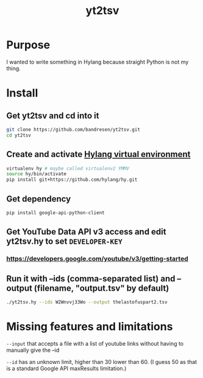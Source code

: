 #+TITLE:	yt2tsv
#+STARTUP:	content

* Purpose
I wanted to write something in Hylang because straight Python is not my thing.

* Install

** Get yt2tsv and cd into it
#+begin_src sh
git clone https://github.com/bandresen/yt2tsv.git
cd yt2tsv
#+end_src

** Create and activate [[http://docs.hylang.org/en/latest/quickstart.html][Hylang virtual environment]]
#+begin_src sh
virtualenv hy # maybe called virtualenv2 YMMV
source hy/bin/activate
pip install git+https://github.com/hylang/hy.git
#+end_src

** Get dependency
#+begin_src sh
pip install google-api-python-client
#+end_src

** Get YouTube Data API v3 access and edit yt2tsv.hy to set =DEVELOPER-KEY=

*** https://developers.google.com/youtube/v3/getting-started

** Run it with --ids (comma-separated list) and --output (filename, "output.tsv" by default)
#+begin_src sh
./yt2tsv.hy --ids W2Wnvvj33Wo --output thelastofuspart2.tsv
#+end_src

* Missing features and limitations
=--input= that accepts a file with a list of youtube links without having to manually give the --id

=--id= has an unknown limit, higher than 30 lower than 60. (I guess 50 as that is a standard Google API maxResults limitation.)
